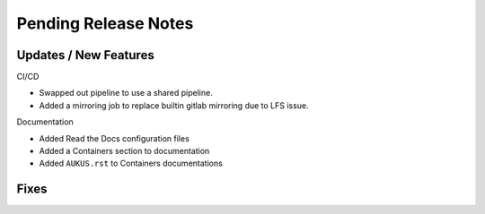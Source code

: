 Pending Release Notes
=====================

Updates / New Features
----------------------

CI/CD

* Swapped out pipeline to use a shared pipeline.

* Added a mirroring job to replace builtin gitlab mirroring due to LFS issue.

Documentation

* Added Read the Docs configuration files

* Added a Containers section to documentation

* Added ``AUKUS.rst`` to Containers documentations

Fixes
-----
